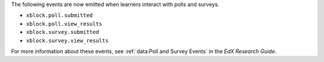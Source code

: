
The following events are now emitted when learners interact with polls and
surveys.

* ``xblock.poll.submitted``
* ``xblock.poll.view_results``
* ``xblock.survey.submitted``
* ``xblock.survey.view_results``
  
For more information about these events, see :ref:`data:Poll and Survey Events`
in the *EdX Research Guide*.